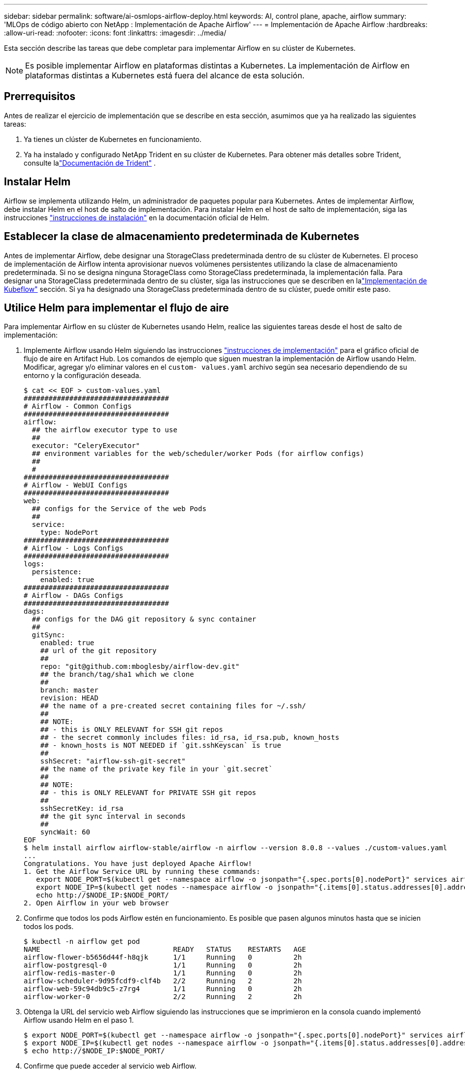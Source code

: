 ---
sidebar: sidebar 
permalink: software/ai-osmlops-airflow-deploy.html 
keywords: AI, control plane, apache, airflow 
summary: 'MLOps de código abierto con NetApp : Implementación de Apache Airflow' 
---
= Implementación de Apache Airflow
:hardbreaks:
:allow-uri-read: 
:nofooter: 
:icons: font
:linkattrs: 
:imagesdir: ../media/


[role="lead"]
Esta sección describe las tareas que debe completar para implementar Airflow en su clúster de Kubernetes.


NOTE: Es posible implementar Airflow en plataformas distintas a Kubernetes.  La implementación de Airflow en plataformas distintas a Kubernetes está fuera del alcance de esta solución.



== Prerrequisitos

Antes de realizar el ejercicio de implementación que se describe en esta sección, asumimos que ya ha realizado las siguientes tareas:

. Ya tienes un clúster de Kubernetes en funcionamiento.
. Ya ha instalado y configurado NetApp Trident en su clúster de Kubernetes.  Para obtener más detalles sobre Trident, consulte lalink:https://docs.netapp.com/us-en/trident/index.html["Documentación de Trident"] .




== Instalar Helm

Airflow se implementa utilizando Helm, un administrador de paquetes popular para Kubernetes.  Antes de implementar Airflow, debe instalar Helm en el host de salto de implementación.  Para instalar Helm en el host de salto de implementación, siga las instrucciones https://helm.sh/docs/intro/install/["instrucciones de instalación"^] en la documentación oficial de Helm.



== Establecer la clase de almacenamiento predeterminada de Kubernetes

Antes de implementar Airflow, debe designar una StorageClass predeterminada dentro de su clúster de Kubernetes.  El proceso de implementación de Airflow intenta aprovisionar nuevos volúmenes persistentes utilizando la clase de almacenamiento predeterminada.  Si no se designa ninguna StorageClass como StorageClass predeterminada, la implementación falla.  Para designar una StorageClass predeterminada dentro de su clúster, siga las instrucciones que se describen en lalink:ai-osmlops-kubeflow-deploy.html["Implementación de Kubeflow"] sección.  Si ya ha designado una StorageClass predeterminada dentro de su clúster, puede omitir este paso.



== Utilice Helm para implementar el flujo de aire

Para implementar Airflow en su clúster de Kubernetes usando Helm, realice las siguientes tareas desde el host de salto de implementación:

. Implemente Airflow usando Helm siguiendo las instrucciones https://artifacthub.io/packages/helm/airflow-helm/airflow["instrucciones de implementación"^] para el gráfico oficial de flujo de aire en Artifact Hub.  Los comandos de ejemplo que siguen muestran la implementación de Airflow usando Helm.  Modificar, agregar y/o eliminar valores en el `custom- values.yaml` archivo según sea necesario dependiendo de su entorno y la configuración deseada.
+
....
$ cat << EOF > custom-values.yaml
###################################
# Airflow - Common Configs
###################################
airflow:
  ## the airflow executor type to use
  ##
  executor: "CeleryExecutor"
  ## environment variables for the web/scheduler/worker Pods (for airflow configs)
  ##
  #
###################################
# Airflow - WebUI Configs
###################################
web:
  ## configs for the Service of the web Pods
  ##
  service:
    type: NodePort
###################################
# Airflow - Logs Configs
###################################
logs:
  persistence:
    enabled: true
###################################
# Airflow - DAGs Configs
###################################
dags:
  ## configs for the DAG git repository & sync container
  ##
  gitSync:
    enabled: true
    ## url of the git repository
    ##
    repo: "git@github.com:mboglesby/airflow-dev.git"
    ## the branch/tag/sha1 which we clone
    ##
    branch: master
    revision: HEAD
    ## the name of a pre-created secret containing files for ~/.ssh/
    ##
    ## NOTE:
    ## - this is ONLY RELEVANT for SSH git repos
    ## - the secret commonly includes files: id_rsa, id_rsa.pub, known_hosts
    ## - known_hosts is NOT NEEDED if `git.sshKeyscan` is true
    ##
    sshSecret: "airflow-ssh-git-secret"
    ## the name of the private key file in your `git.secret`
    ##
    ## NOTE:
    ## - this is ONLY RELEVANT for PRIVATE SSH git repos
    ##
    sshSecretKey: id_rsa
    ## the git sync interval in seconds
    ##
    syncWait: 60
EOF
$ helm install airflow airflow-stable/airflow -n airflow --version 8.0.8 --values ./custom-values.yaml
...
Congratulations. You have just deployed Apache Airflow!
1. Get the Airflow Service URL by running these commands:
   export NODE_PORT=$(kubectl get --namespace airflow -o jsonpath="{.spec.ports[0].nodePort}" services airflow-web)
   export NODE_IP=$(kubectl get nodes --namespace airflow -o jsonpath="{.items[0].status.addresses[0].address}")
   echo http://$NODE_IP:$NODE_PORT/
2. Open Airflow in your web browser
....
. Confirme que todos los pods Airflow estén en funcionamiento.  Es posible que pasen algunos minutos hasta que se inicien todos los pods.
+
....
$ kubectl -n airflow get pod
NAME                                READY   STATUS    RESTARTS   AGE
airflow-flower-b5656d44f-h8qjk      1/1     Running   0          2h
airflow-postgresql-0                1/1     Running   0          2h
airflow-redis-master-0              1/1     Running   0          2h
airflow-scheduler-9d95fcdf9-clf4b   2/2     Running   2          2h
airflow-web-59c94db9c5-z7rg4        1/1     Running   0          2h
airflow-worker-0                    2/2     Running   2          2h
....
. Obtenga la URL del servicio web Airflow siguiendo las instrucciones que se imprimieron en la consola cuando implementó Airflow usando Helm en el paso 1.
+
....
$ export NODE_PORT=$(kubectl get --namespace airflow -o jsonpath="{.spec.ports[0].nodePort}" services airflow-web)
$ export NODE_IP=$(kubectl get nodes --namespace airflow -o jsonpath="{.items[0].status.addresses[0].address}")
$ echo http://$NODE_IP:$NODE_PORT/
....
. Confirme que puede acceder al servicio web Airflow.


image:aicp-010.png["Figura que muestra el diálogo de entrada/salida o representa contenido escrito"]
